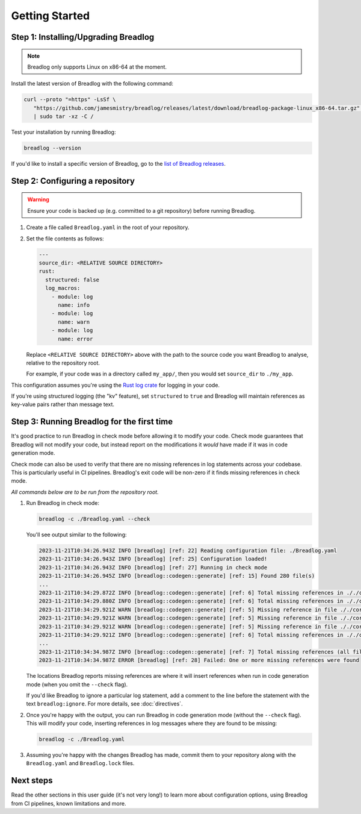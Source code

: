 Getting Started
===============

Step 1: Installing/Upgrading Breadlog
-------------------------------------

.. note::

   Breadlog only supports Linux on x86-64 at the moment.

Install the latest version of Breadlog with the following command:

.. code-block:: bash

   curl --proto "=https" -LsSf \
      "https://github.com/jamesmistry/breadlog/releases/latest/download/breadlog-package-linux_x86-64.tar.gz" \
      | sudo tar -xz -C /

Test your installation by running Breadlog:

.. code-block:: bash

   breadlog --version

If you'd like to install a specific version of Breadlog, go to the
`list of Breadlog releases <https://github.com/jamesmistry/breadlog/releases>`_.

Step 2: Configuring a repository
--------------------------------

.. warning::
   Ensure your code is backed up (e.g. committed to a git repository) before 
   running Breadlog.

1. Create a file called ``Breadlog.yaml`` in the root of your repository.
2. Set the file contents as follows:

   .. code-block:: yaml

      ---
      source_dir: <RELATIVE SOURCE DIRECTORY>
      rust:
        structured: false
        log_macros:
          - module: log
            name: info
          - module: log
            name: warn
          - module: log
            name: error

   Replace ``<RELATIVE SOURCE DIRECTORY>`` above with the path to the source 
   code you want Breadlog to analyse, relative to the repository root.
   
   For example, if your code was in a directory called ``my_app/``, then you 
   would set ``source_dir`` to ``./my_app``.

          
This configuration assumes you're using the `Rust log crate <https://crates.io/crates/log>`_
for logging in your code.

If you're using structured logging (the "kv" feature), set ``structured`` to 
``true`` and Breadlog will maintain references as key-value pairs rather than 
message text.

Step 3: Running Breadlog for the first time
-------------------------------------------

It's good practice to run Breadlog in check mode before allowing it to modify 
your code. Check mode guarantees that Breadlog will not modify your code, but
instead report on the modifications it *would* have made if it was in code
generation mode.

Check mode can also be used to verify that there are no missing references in
log statements across your codebase. This is particularly useful in CI 
pipelines. Breadlog's exit code will be non-zero if it finds missing 
references in check mode.

*All commands below are to be run from the repository root.*

1. Run Breadlog in check mode:

   .. code-block:: bash

      breadlog -c ./Breadlog.yaml --check

   You'll see output similar to the following:

   .. code-block:: 

      2023-11-21T10:34:26.943Z INFO [breadlog] [ref: 22] Reading configuration file: ./Breadlog.yaml
      2023-11-21T10:34:26.943Z INFO [breadlog] [ref: 25] Configuration loaded!
      2023-11-21T10:34:26.943Z INFO [breadlog] [ref: 27] Running in check mode
      2023-11-21T10:34:26.945Z INFO [breadlog::codegen::generate] [ref: 15] Found 280 file(s)
      ...
      2023-11-21T10:34:29.872Z INFO [breadlog::codegen::generate] [ref: 6] Total missing references in ././core/http/src/status.rs: 0
      2023-11-21T10:34:29.880Z INFO [breadlog::codegen::generate] [ref: 6] Total missing references in ././core/http/src/lib.rs: 0
      2023-11-21T10:34:29.921Z WARN [breadlog::codegen::generate] [ref: 5] Missing reference in file ././core/http/src/listener.rs, line 178, column 36
      2023-11-21T10:34:29.921Z WARN [breadlog::codegen::generate] [ref: 5] Missing reference in file ././core/http/src/listener.rs, line 186, column 32
      2023-11-21T10:34:29.921Z WARN [breadlog::codegen::generate] [ref: 5] Missing reference in file ././core/http/src/listener.rs, line 189, column 32
      2023-11-21T10:34:29.921Z INFO [breadlog::codegen::generate] [ref: 6] Total missing references in ././core/http/src/listener.rs: 3
      ...
      2023-11-21T10:34:34.987Z INFO [breadlog::codegen::generate] [ref: 7] Total missing references (all files): 46
      2023-11-21T10:34:34.987Z ERROR [breadlog] [ref: 28] Failed: One or more missing references were found

   The locations Breadlog reports missing references are where it will insert 
   references when run in code generation mode (when you omit the ``--check`` 
   flag).

   If you'd like Breadlog to ignore a particular log statement, add a comment 
   to the line before the statement with the text ``breadlog:ignore``. For
   more details, see :doc:`directives`.

2. Once you're happy with the output, you can run Breadlog in code generation
   mode (without the ``--check`` flag). This will modify your code, inserting 
   references in log messages where they are found to be missing:

   .. code-block:: bash

      breadlog -c ./Breadlog.yaml

3. Assuming you're happy with the changes Breadlog has made, commit them to 
   your repository along with the ``Breadlog.yaml`` and ``Breadlog.lock`` 
   files.

Next steps
----------

Read the other sections in this user guide (it's not very long!) to learn more 
about configuration options, using Breadlog from CI pipelines, known 
limitations and more.

